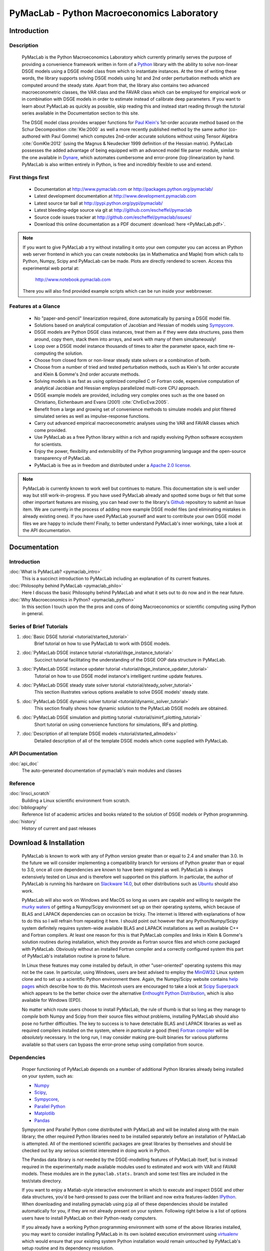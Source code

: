 ===============================================
PyMacLab - Python Macroeconomics Laboratory
===============================================

Introduction
============

Description
-----------
  PyMacLab is the Python Macroeconomics Laboratory which currently primarily serves the purpose
  of providing a convenience framework written in form of a `Python <http://www.python.org/>`_ library with the ability to solve
  non-linear DSGE models using a DSGE model class from which to instantiate instances. At the time of writing these words, the library supports solving DSGE models
  using 1st and 2nd order perturbation methods which are computed around the steady state. Apart from that, the library also contains two
  advanced macroeconometric classes, the VAR class and the FAVAR class which can be employed for empirical work or in combination with DSGE models
  in order to estimate instead of calibrate deep parameters. If you want to learn about PyMacLab as quickly as possible, skip reading this and
  instead start reading through the tutorial series available in the Documentation section to this site.

  The DSGE model class provides wrapper functions for `Paul Klein's <http://paulklein.ca/newsite/start/start.php>`_ 1st-order
  accurate method based on the Schur Decomposition :cite:`Kle:2000` as well a more recently published method by the same author
  (co-authored with Paul Gomme) which computes 2nd-order accurate solutions without using Tensor Algebra :cite:`GomKle:2012`
  (using the Magnus & Neudecker 1999 definition of the Hessian matrix). PyMacLab possesses the added advantage of being equipped with
  an advanced model file parser module, similar to the one available in `Dynare <http://www.dynare.org>`_, which automates cumbersome
  and error-prone (log-)linearization by hand. PyMacLab is also written entirely in Python, is free and incredibly flexible to use and extend.

First things first
------------------

  * Documentation at `http://www.pymaclab.com <http://www.pymaclab.com>`_ or `http://packages.python.org/pymaclab/ <http://packages.python.org/pymaclab/>`_
  * Latest development documentation at `http://www.development.pymaclab.com <http://www.development.pymaclab.com>`_
  * Latest source tar ball at `http://pypi.python.org/pypi/pymaclab/ <http://pypi.python.org/pypi/pymaclab/>`_
  * Latest bleeding-edge source via git at `http://github.com/escheffel/pymaclab <http://github.com/escheffel/pymaclab>`_
  * Source code issues tracker at `http://github.com/escheffel/pymaclab/issues/ <http://github.com/escheffel/pymaclab/issues/>`_
  * Download this online documentation as a PDF document :download:`here <PyMacLab.pdf>`.
  
.. note::

    If you want to give PyMacLab a try without installing it onto your own computer you can access an IPython web server frontend in which
    you can create notebooks (as in Mathematica and Maple) from which calls to Python, Numpy, Scipy and PyMacLab can be made. Plots are
    directly rendered to screen. Access this experimental web portal at:
    
                                   `http://www.notebook.pymaclab.com <http://notebook.pymaclab.com>`_
    
    There you will also find provided example scripts which can be run inside your webbrowser.

Features at a Glance
--------------------
  * No "paper-and-pencil" linearization required, done automatically by parsing a DSGE model file.
  * Solutions based on analytical computation of Jacobian and Hessian of models using `Sympycore <http://www.sympy.org/>`_.
  * DSGE models are Python DSGE class instances, treat them as if they were data structures, pass them around, copy them, stack them into arrays,
    and work with many of them simultaneously!
  * Loop over a DSGE model instance thousands of times to alter the parameter space, each time re-computing the solution.
  * Choose from closed form or non-linear steady state solvers or a combination of both.
  * Choose from a number of tried and tested perturbation methods, such as Klein's 1st order accurate and Klein & Gomme's 2nd order accurate methods.
  * Solving models is as fast as using optimized compiled C or Fortran code, expensive computation of analytical Jacobian and Hessian employs parallelized multi-core CPU approach.
  * DSGE example models are provided, including very complex ones such as the one based on Christiano, Eichenbaum and Evans (2001) :cite:`ChrEicEva:2005`.
  * Benefit from a large and growing set of convenience methods to simulate models and plot filtered simulated series as well as impulse-response functions.
  * Carry out advanced empirical macroeconometric analyses using the VAR and FAVAR classes which come provided.
  * Use PyMacLab as a free Python library within a rich and rapidly evolving Python software ecosystem for scientists.
  * Enjoy the power, flexibility and extensibility of the Python programming language and the open-source transparency of PyMacLab.
  * PyMacLab is free as in freedom and distributed under a `Apache 2.0 license <http://www.apache.org/licenses/LICENSE-2.0.html>`_.

.. note::

    PyMacLab is currently known to work well but continues to mature. This documentation site is well under way but still work-in-progress.
    If you have used PyMacLab already and spotted some bugs or felt that some other important features are missing, you can head over to the
    library's `Github <http://github.com/escheffel/pymaclab/>`_ repository to submit an Issue item. We are currently in the process of adding
    more example DSGE model files (and eliminating mistakes in already existing ones). If you have used PyMacLab yourself and want to contribute
    your own DSGE model files we are happy to include them! Finally, to better understand PyMacLab's inner workings, take a look at the API
    documentation.

.. raw:: latex

   \newpage

Documentation
=============

Introduction
------------

:doc:`What is PyMacLab? <pymaclab_intro>`
    This is a succinct introduction to PyMacLab including an explanation of its current features.
:doc:`Philosophy behind PyMacLab <pymaclab_philo>`
    Here I discuss the basic Philosophy behind PyMacLab and what it sets out to do now and in the near future.
:doc:`Why Macroeconomics in Python? <pymaclab_python>`
    In this section I touch upon the the pros and cons of doing Macroeconomics or scientific computing using Python in general.


Series of Brief Tutorials
-------------------------

1) :doc:`Basic DSGE tutorial <tutorial/started_tutorial>`
    Brief tutorial on how to use PyMacLab to work with DSGE models.
2) :doc:`PyMacLab DSGE instance tutorial <tutorial/dsge_instance_tutorial>`
    Succinct tutorial facilitating the understanding of the DSGE OOP data structure in PyMacLab.
3) :doc:`PyMacLab DSGE instance updater tutorial <tutorial/dsge_instance_updater_tutorial>`
    Tutorial on how to use DSGE model instance's intelligent runtime update features.
4) :doc:`PyMacLab DSGE steady state solver tutorial <tutorial/steady_solver_tutorial>`
    This section illustrates various options available to solve DSGE models' steady state.
5) :doc:`PyMacLab DSGE dynamic solver tutorial <tutorial/dynamic_solver_tutorial>`
    This section finally shows how dynamic solution to the PyMacLab DSGE models are obtained.
6) :doc:`PyMacLab DSGE simulation and plotting tutorial <tutorial/simirf_plotting_tutorial>`
    Short tutorial on using convenience functions for simulations, IRFs and plotting.
7) :doc:`Description of all template DSGE models <tutorial/started_allmodels>`
    Detailed description of all of the template DSGE models which come supplied with PyMacLab.


API Documentation
------------------

:doc:`api_doc`
    The auto-generated documentation of pymaclab's main modules and classes

Reference
---------

:doc:`linsci_scratch`
    Building a Linux scientific environment from scratch.

:doc:`bibliography`
    Reference list of academic articles and books related to the solution of DSGE models or Python programming.

:doc:`history`
    History of current and past releases

.. raw:: latex

   \newpage

Download & Installation
=======================

  PyMacLab is known to work with any of Python version greater than or equal to 2.4 and smaller than 3.0.
  In the future we will consider implementing a compatibility branch for versions of Python greater
  than or equal to 3.0, once all core dependencies are known to have been migrated as well. PyMacLab is always
  extensively tested on Linux and is therefore well supported on this platform. In particular, the author of
  PyMacLab is running his hardware on `Slackware 14.0 <http://www.slackware.com>`_, but other distributions such
  as `Ubuntu <http://www.ubuntu.com>`_ should also work.
  
  PyMacLab will also work on Windows and MacOS so long as users are capable and willing to navigate the
  `murky waters <http://www.scipy.org/Installing_SciPy>`_ of getting a Numpy/Scipy environment set up on their operating
  systems, which because of BLAS and LAPACK dependencies can on occasion be tricky. The internet is littered with explanations
  of how to do this so I will refrain from repeating it here. I should point out however that any Python/Numpy/Scipy system
  definitely requires system-wide available BLAS and LAPACK installations as well as available C++ and Fortran compilers.
  At least one reason for this is that PyMacLab compiles and links in Klein & Gomme's solution routines during installation,
  which they provide as Fortran source files and which come packaged with PyMacLab. Obviously without an installed Fortran
  compiler and a correctly configured system this part of PyMacLab's installation routine is prone to failure.
  
  In Linux these features may come installed by default, in other "user-oriented" operating systems this may not be the case.
  In particular, using Windows, users are best advised to employ the `MinGW32 <http://mingw.org/>`_ Linux system clone and
  to set up a scientific Python environment there. Again, the Numpy/Scipy website contains `help pages <http://scipy.github.com/building/windows.html>`_
  which describe how to do this. Macintosh users are encouraged to take a look at `Scipy Superpack <http://fonnesbeck.github.com/ScipySuperpack/>`_
  which appears to be the better choice over the alternative `Enthought Python Distribution <http://www.enthought.com/products/epd.php>`_,
  which is also available for Windows (EPD).
  
  No matter which route users choose to install PyMacLab, the rule of thumb is that so long as they manage to *compile* both
  Numpy and Scipy from their source files without problems, installing PyMacLab should also pose no further difficulties. The
  key to success is to have detectable BLAS and LAPACK libraries as well as required compilers installed on the system, where
  *in particular* a good (free) `Fortran compiler <http://gcc.gnu.org/fortran/>`_ will be *absolutely* necessary. In the long run,
  I may consider making pre-built binaries for various platforms available so that users can bypass the error-prone setup using
  compilation from source.

Dependencies
-------------

  Proper functioning of PyMacLab depends on a number of additional Python libraries already being installed on
  your system, such as:

  * `Numpy <http://numpy.scipy.org/>`_
  * `Scipy <http://www.scipy.org/>`_,
  * `Sympycore <http://www.sympy.org>`_,
  * `Parallel Python <http://www.parallelpython.com/>`_
  * `Matplotlib <http://matplotlib.sourceforge.net/>`_
  * `Pandas <http://pandas.pydata.org/>`_

  Sympycore and Parallel Python come distributed with PyMacLab and will be installed along with the main library; the other
  required Python libraries need to be installed separately before an installation of PyMacLab is attempted. All of the
  mentioned scientific packages are great libraries by themselves and should be checked out by any serious scientist interested
  in doing work in Python.
  
  The Pandas data library is *not* needed by the DSGE-modelling features of PyMacLab itself, but is instead required in the experimentally
  made available modules used to estimated and work with VAR and FAVAR models. These modules are in the ``pymaclab.stats.`` branch and
  some test files are included in the test/stats directory.

  If you want to enjoy a Matlab-style interactive environment in which to execute and inspect DSGE and other data structures,
  you'd be hard-pressed to pass over the brilliant and now extra features-ladden `IPython <http://ipython.org/>`_. When downloading
  and installing pymaclab using ``pip`` all of these dependencies should be installed automatically for you, if they are not already
  present on your system. Following right below is a list of options users have to install PyMacLab on their Python-ready computers.

  If you already have a working Python programming environment with some of the above libraries installed, you may want to consider
  installing PyMacLab in its own isolated execution environment using `virtualenv <http://pypi.python.org/pypi/virtualenv>`_ which would
  ensure that your existing system Python installation would remain untouched by PyMacLab's setup routine and its dependency resolution.

Option 1
----------

  You can download the source code of PyMacLab right here. Alternatively, PyMacLab is also hosted at
  `PyPI <http://pypi.python.org/pypi/pymaclab/>`_ and can be installed in the usual way by executing the
  command inside a Linux shell using ``pip``::

    sudo pip install pymaclab
    
  Using this option will also automatically take care of the dependencies by downloading and installing them on-the-fly whenever they
  are not already encountered on the system.

Option 2
---------

  Otherwise get the latest source code compressed as a tarball here:

    `pymaclab.tar.gz <http://pypi.python.org/packages/source/p/pymaclab/pymaclab-0.90.1.tar.gz>`_

  And install it in the usual way by running in a Linux shell the command::

    sudo python setup.py install

Option 3
---------

  Alternatively, for the brave-hearted and bleeding-edge aficionados, they can also navigate over to our open
  Github repository where PyMacLab is currently being maintained, and clone the most up-to-date version and/or
  nightly build, by having git installed on your system and calling::

    git clone git://github.com/escheffel/pymaclab.git

  This will create a new folder called pymaclab containing the latest version of the source code as well as the
  installation script ``setup.py`` which you can then use in the usual way to install the module on your system.
  Alternatively you can also download a zip file containing the latest "bleeding-edge" version of PyMacLab by
  clicking `here <https://github.com/escheffel/pymaclab/zipball/master>`_.

.. raw:: latex

   \newpage

Credit & Thanks
================

  Thanks must go to all members of the Python scientific community without whose efforts projects like PyMacLab
  would be much harder to implement. We are all standing on the shoulders of giants! Special thanks go to
  Eric Jones, Travis Oliphant and Pearu Peterson, the founding coders of the `Numpy/Scipy <http://www.scipy.org>`_ Suite
  which PyMacLab heavily makes use of.

  I would also like to give a special mention to `Skipper Seabold <http://github.com/jseabold>`_, lead coder of another
  unique and outstanding Python library, `Statsmodels <http://statsmodels.sourceforge.net/>`_, who has kindly helped me
  clean up some of the rough edges of my code. I would also like to thank colleagues at Nottingham University Business
  School China, especially `Gus Hooke <http://www.nottingham.edu.cn/en/business/staff/staffprofile/angushooke.aspx>`_
  and `Carl Fey <http://www.nottingham.edu.cn/en/business/people/staffprofile/carlfey.aspx>`_ for their kind support.

  Last but most certainly not least, my expression of thanks go to my former PhD supervisor `Max Gillman <http://www.maxgillman.com>`_
  who has introduced me to the world of general equilibrium macroeconomics and to monetary macroeconomics more deeply.
  Also, many of the lectures once delivered by `Martin Ellison <http://www.economics.ox.ac.uk/members/martin.ellison/>`_
  formerly at the Economics Department at Warwick now at Oxford made a lasting impression on me.

Online Resources
================

    .. rst-class:: html-plain-table

    ====================== ===================================================
    Author Homepage:       `<http://www.ericscheffel.com>`_
    Github Homepage:       `<http://github.com/escheffel/pymaclab>`_
    Scipy Homepage:        `<http://www.scipy.org>`_
    Download & PyPI:       `<http://pypi.python.org/pypi/pymaclab>`_
    Python Tutorial:       `<http://docs.python.org/tutorial/>`_
    ====================== ===================================================
